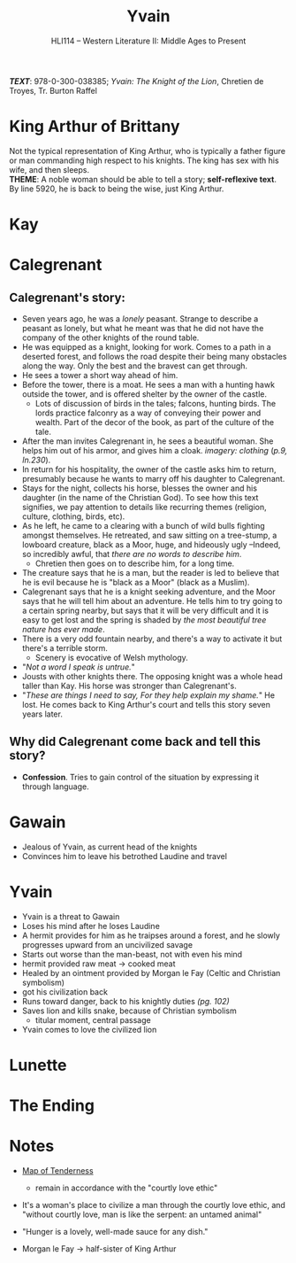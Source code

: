 #+TITLE: Yvain
#+OPTIONS: toc:nil date:nil num:nil author:nil
#+STARTUP: noindent showall
#+SUBTITLE: HLI114 -- Western Literature II: Middle Ages to Present
#+LaTeX_HEADER: \usepackage[margin=1.0in]{geometry}
#+LaTeX_HEADER: \renewcommand\labelitemi{-}
#+LaTeX_HEADER: \setlength{\parindent}{0pt}

*/TEXT/*: 978-0-300-038385; /Yvain: The Knight of the Lion/, Chretien de Troyes, Tr. Burton Raffel

* King Arthur of Brittany
#+ATTR_LATEX: :width 250
[[./king-leaves-quote.png]]

Not the typical representation of King Arthur, who is typically a father figure or man commanding high respect to his knights. The king has sex with his wife, and then sleeps.\\

*THEME*: A noble woman should be able to tell a story; *self-reflexive text*.\\

By line 5920, he is back to being the wise, just King Arthur.\\

* Kay
#+ATTR_LATEX: :width 200
[[./kay-quote.png]]
* Calegrenant
** Calegrenant's story:
- Seven years ago, he was a /lonely/ peasant. Strange to describe a peasant as lonely, but what he meant was that he did not have the company of the other knights of the round table.
- He was equipped as a knight, looking for work. Comes to a path in a deserted forest, and follows the road despite their being many obstacles along the way. Only the best and the bravest can get through.
- He sees a tower a short way ahead of him.
- Before the tower, there is a moat. He sees a man with a hunting hawk outside the tower, and is offered shelter by the owner of the castle.
  - Lots of discussion of birds in the tales; falcons, hunting birds. The lords practice falconry as a way of conveying their power and wealth. Part of the decor of the book, as part of the culture of the tale.
- After the man invites Calegrenant in, he sees a beautiful woman. She helps him out of his armor, and gives him a cloak. /imagery: clothing/ (/p.9, ln.230/).
- In return for his hospitality, the owner of the castle asks him to return, presumably because he wants to marry off his daughter to Calegrenant.
- Stays for the night, collects his horse, blesses the owner and his daughter (in the name of the Christian God). To see how this text signifies, we pay attention to details like recurring themes (religion, culture, clothing, birds, etc).
- As he left, he came to a clearing with a bunch of wild bulls fighting amongst themselves. He retreated, and saw sitting on a tree-stump, a lowboard creature, black as a Moor, huge, and hideously ugly --Indeed, so incredibly awful, that /there are no words to describe him/.
  - Chretien then goes on to describe him, for a long time.
- The creature says that he is a man, but the reader is led to believe that he is evil because he is "black as a Moor" (black as a Muslim).
- Calegrenant says that he is a knight seeking adventure, and the Moor says that he will tell him about an adventure. He tells him to try going to a certain spring nearby, but says that it will be very difficult and it is easy to get lost and the spring is shaded by /the most beautiful tree nature has ever made/.
- There is a very odd fountain nearby, and there's a way to activate it but there's a terrible storm.
  - Scenery is evocative of Welsh mythology.
- "/Not a word I speak is untrue./"
- Jousts with other knights there. The opposing knight was a whole head taller than Kay. His horse was stronger than Calegrenant's.
- "/These are things I need to say, For they help explain my shame./" He lost. He comes back to King Arthur's court and tells this story seven years later.
** Why did Calegrenant come back and tell this story?
- *Confession*. Tries to gain control of the situation by expressing it through language.

* Gawain
- Jealous of Yvain, as current head of the knights
- Convinces him to leave his betrothed Laudine and travel
  
* Yvain
- Yvain is a threat to Gawain
- Loses his mind after he loses Laudine
- A hermit provides for him as he traipses around a forest, and he slowly progresses upward from an uncivilized savage
- Starts out worse than the man-beast, not with even his mind
- hermit provided raw meat \rightarrow cooked meat
- Healed by an ointment provided by Morgan le Fay (Celtic and Christian symbolism)
- got his civilization back
- Runs toward danger, back to his knightly duties /(pg. 102)/
- Saves lion and kills snake, because of Christian symbolism
    - titular moment, central passage
- Yvain comes to love the civilized lion

* Lunette

* The Ending
#+ATTR_LATEX: :width 200
[[./the-ending.png]]

* Notes
- [[https://en.wikipedia.org/wiki/Map_of_Tendre][Map of Tenderness]]
  #+ATTR_LATEX: :width 300px
  [[./map-of-tenderness.jpg]]
  - remain in accordance with the "courtly love ethic"
- It's a woman's place to civilize a man through the courtly love ethic, and "without courtly love, man is like the serpent: an untamed animal"
- "Hunger is a lovely, well-made sauce for any dish."
- Morgan le Fay \rightarrow half-sister of King Arthur
